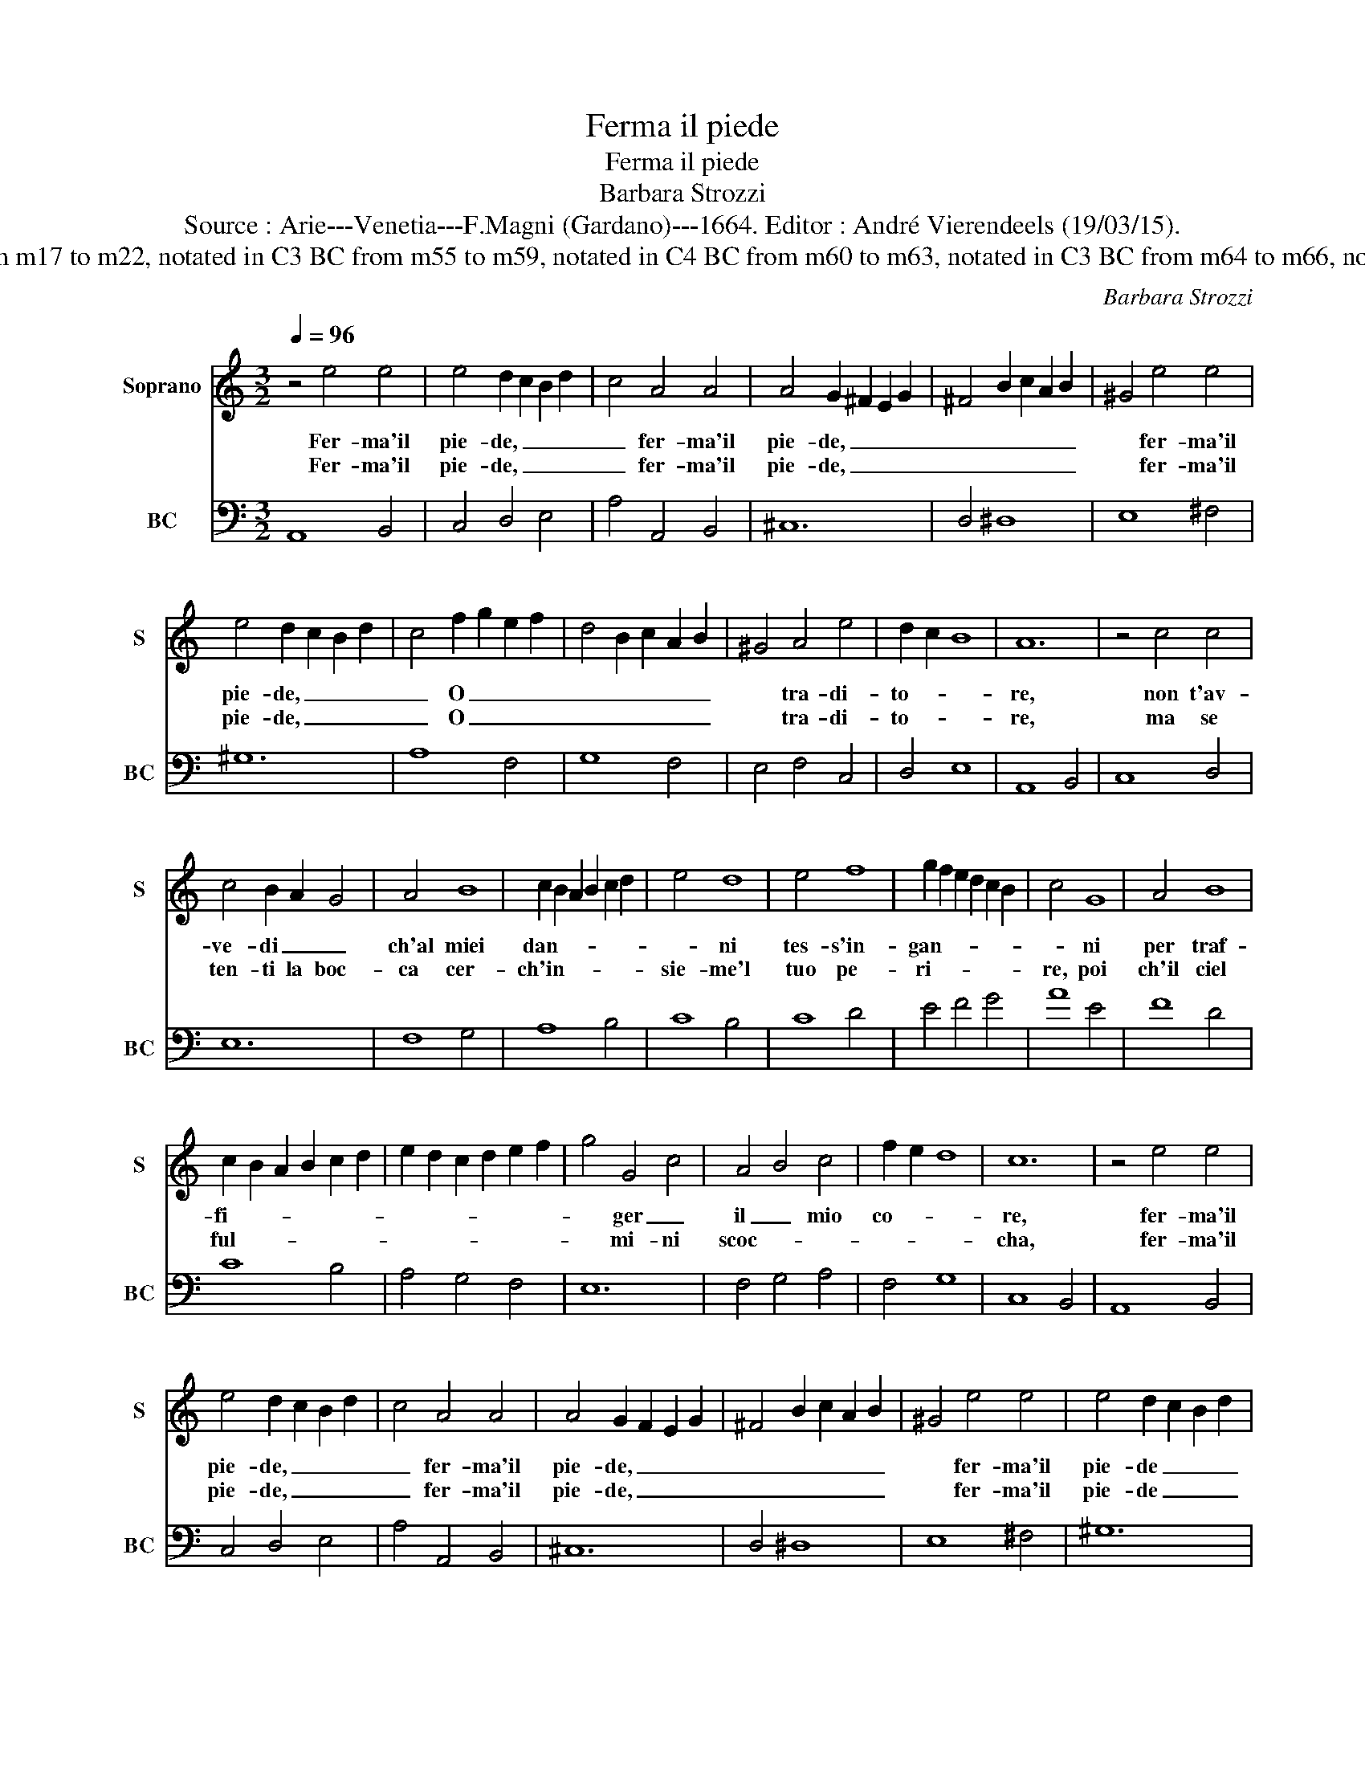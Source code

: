 X:1
T:Ferma il piede
T:Ferma il piede
T:Barbara Strozzi
T:Source : Arie---Venetia---F.Magni (Gardano)---1664. Editor : André Vierendeels (19/03/15).
T:Notes : Original clefs : C1, F4 (C3 ,C4) BC from m17 to m22, notated in C3 BC from m55 to m59, notated in C4 BC from m60 to m63, notated in C3 BC from m64 to m66, notated in C4 Dotted brackets indicate black notes   
C:Barbara Strozzi
%%score 1 2
L:1/8
Q:1/4=96
M:3/2
K:C
V:1 treble nm="Soprano" snm="S"
V:2 bass nm="BC" snm="BC"
V:1
 z4 e4 e4 | e4 d2 c2 B2 d2 | c4 A4 A4 | A4 G2 ^F2 E2 G2 | ^F4 B2 c2 A2 B2 | ^G4 e4 e4 | %6
w: Fer- ma'il|pie- de, _ _ _|_ fer- ma'il|pie- de, _ _ _|_ _ _ _ _|* fer- ma'il|
w: Fer- ma'il|pie- de, _ _ _|_ fer- ma'il|pie- de, _ _ _|_ _ _ _ _|* fer- ma'il|
 e4 d2 c2 B2 d2 | c4 f2 g2 e2 f2 | d4 B2 c2 A2 B2 | ^G4 A4 e4 | d2 c2 B8 | A12 | z4 c4 c4 | %13
w: pie- de, _ _ _|_ O _ _ _|_ _ _ _ _|* tra- di-|to- * *|re,|non t'av-|
w: pie- de, _ _ _|_ O _ _ _|_ _ _ _ _|* tra- di-|to- * *|re,|ma se|
 c4 B2 A2 G4 | A4 B8 | c2 B2 A2 B2 c2 d2 | e4 d8 | e4 f8 | g2 f2 e2 d2 c2 B2 | c4 G8 | A4 B8 | %21
w: ve- di _ _|ch'al miei|dan- * * * * *|* ni|tes- s'in-|gan- * * * * *|* ni|per traf-|
w: ten- ti la boc-|ca cer-|ch'in- * * * * *|sie- me'l|tuo pe-|ri- * * * * *|re, poi|ch'il ciel|
 c2 B2 A2 B2 c2 d2 | e2 d2 c2 d2 e2 f2 | g4 G4 c4 | A4 B4 c4 | f2 e2 d8 | c12 | z4 e4 e4 | %28
w: fi- * * * * *||* ger _|il _ mio|co- * *|re,|fer- ma'il|
w: ful- * * * * *||* mi- ni|scoc- * *||cha,|fer- ma'il|
 e4 d2 c2 B2 d2 | c4 A4 A4 | A4 G2 F2 E2 G2 | ^F4 B2 c2 A2 B2 | ^G4 e4 e4 | e4 d2 c2 B2 d2 | %34
w: pie- de, _ _ _|_ fer- ma'il|pie- de, _ _ _|_ _ _ _ _|* fer- ma'il|pie- de _ _ _|
w: pie- de, _ _ _|_ fer- ma'il|pie- de, _ _ _|_ _ _ _ _|* fer- ma'il|pie- de _ _ _|
 c4 f2 g2 e2 f2 | d4 B2 c2 A2 B2 | ^G4 A4 e4 | d2 c2 B8 | A12!fine! ::[M:4/4] cd ef gG AB | %40
w: _ o _ _ _|_ _ _ _ _|* tra- di-|to- * *|re.|ne _ gl'a- * vo- * ri _|
w: _ o _ _ _|_ _ _ _ _|* tra- di-|to- * *|re,|con- * * * un, _ ch'u- *|
 cA dc B>A G2 | BA Bc de fg | ^cAde fg/f/ e2 | d4 AG AB | cB AB cB cd | e d/c/ B/A/G/F/ E4 | %46
w: di _ quel _ se- no _|sta _ la _ gio- * ia _|del _ mio af- fet- * * *|to, se _ t'ac- *|co- * sti'in _ un _ ba- *|le- * * * * * * no,|
w: sa _ tra- * di- * re|e _ piu _ fie- * ri _|gl'a- * ven- ta con- * * *|tr'o- gni _ cor, _|che _ ten- * ta _ d'in- *|gan- * * * * * * nar|
 ed eB c2 c2 | dc d^F ^G2 G2 | A4 A4 | B4 B4 | z d cB c2 B2 | A8- | A8 | z2 Ac Bd ce | %54
w: tu _ mi _ rub- bi,|tu _ mi _ rub- bi,|il cor,|il cor|dal _ _ pet- *|to,|_|dun- * que _ trop- *|
w: chi'è _ le- * ga- to'in,|ch'iè _ le- * ga- to'in|man- d'A-|mo- re,||||e _ piu _ _ _|
 de fg e c/d/ ee/f/ | g2 Gc Ad Be | cf dg c2 de | f/e/f/g/ f2 e2 E^F | GA Bc d2 AB | cd ef g2 ^fe | %60
w: po _ m'of- * fen- di _ _ _ _|_ se _ qual _ A- *|* * * * * pe pre-|ten- * * * * di per mio|mal _ _ _ _ per mio|mal _ _ _ _ di suc-|
w: fie- * * * ri gl'a- * * * *|* ven- * * * * *|* * * * * ta con-|tr'o- * * * gni cor, che ten-|ta _ _ _ _ d'in- gan-|nar _ _ _ _ chi è|
 ^dB e2 e3 ^f | ^dB e^f ga/g/ f2 | e2 GA Bc de | f2 BA ^GE e2 | A2 d2 ^GE Ae | cd/c/ B2 A4!D.C.! :| %66
w: chiar _ il mio, il|mi- o bel _ fio- * * *|re, per mio mal _ _ _|_ di suc- chiar _ il|mio, il mi- o bel _|fio- * * * re.|
w: le- * ga- to'in _|man d'A- mo- * * * * *|re, che ten- ta _ _ _|_ d'in gan- nar _ chi'è|le- ga- to'in man d'A- *|mo- * * * re.|
V:2
 A,,8 B,,4 | C,4 D,4 E,4 | A,4 A,,4 B,,4 | ^C,12 | D,4 ^D,8 | E,8 ^F,4 | ^G,12 | A,8 F,4 | %8
 G,8 F,4 | E,4 F,4 C,4 | D,4 E,8 | A,,8 B,,4 | C,8 D,4 | E,12 | F,8 G,4 | A,8 B,4 | C8 B,4 | %17
 C8 D4 | E4 F4 G4 | A8 E4 | F8 D4 | C8 B,4 | A,4 G,4 F,4 | E,12 | F,4 G,4 A,4 | F,4 G,8 | %26
 C,8 B,,4 | A,,8 B,,4 | C,4 D,4 E,4 | A,4 A,,4 B,,4 | ^C,12 | D,4 ^D,8 | E,8 ^F,4 | ^G,12 | %34
 A,8 F,4 | G,8 F,4 | E,4 F,4 C,4 | D,4 E,8 | A,,12 ::[M:4/4] A,,4 G,,4- | G,,2 ^F,,2 G,,4 | %41
 G,F, E,2 D,C, _B,,G,, | A,,G,, F,,2 G,,2 A,,2 | D,2 C,/D,/E, F,E, F,G, | A,G, F,G, A,G, A,F, | %45
 E,4 E,D, E,B,, | C,2 ^G,2 A,G, A,E, | F,2 D,2 E,D, E,B,, | CB, C^G, A,G, A,E, | %49
 F,E, F,C, D,C, D,E, | F,2 D,2 E,4 | A,G, A,E, F,E, F,C, | D,C, D,A,, E,D, E,E,, | %53
 A,,2 A,2 ^G,2 A,C | B,C DE C3 C,/D,/ | E,E,/F,/ G,E, F,2 G,2 | A,2 B,2 CB, A,G, | %57
 F,2 G,2 C,2 C,D, | E,^F, G,A, B,C D2 | A,B, CD E^F GA | BA G^F ED CA, | B,A, G,A, B,2 B,,2 | %62
 E,2 E,^F, G,A, B,C | DE F2 ED CA, | FE DB, ED C2 | D2 E2 A,4 :| %66

